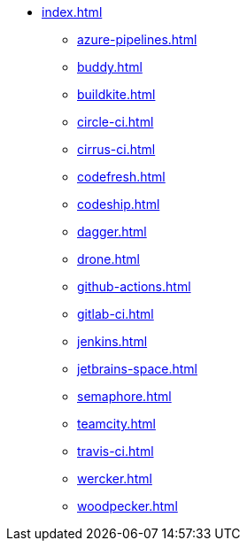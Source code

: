 * xref:index.adoc[]
** xref:azure-pipelines.adoc[]
** xref:buddy.adoc[]
** xref:buildkite.adoc[]
** xref:circle-ci.adoc[]
** xref:cirrus-ci.adoc[]
** xref:codefresh.adoc[]
** xref:codeship.adoc[]
** xref:dagger.adoc[]
** xref:drone.adoc[]
** xref:github-actions.adoc[]
** xref:gitlab-ci.adoc[]
** xref:jenkins.adoc[]
** xref:jetbrains-space.adoc[]
** xref:semaphore.adoc[]
** xref:teamcity.adoc[]
** xref:travis-ci.adoc[]
** xref:wercker.adoc[]
** xref:woodpecker.adoc[]

